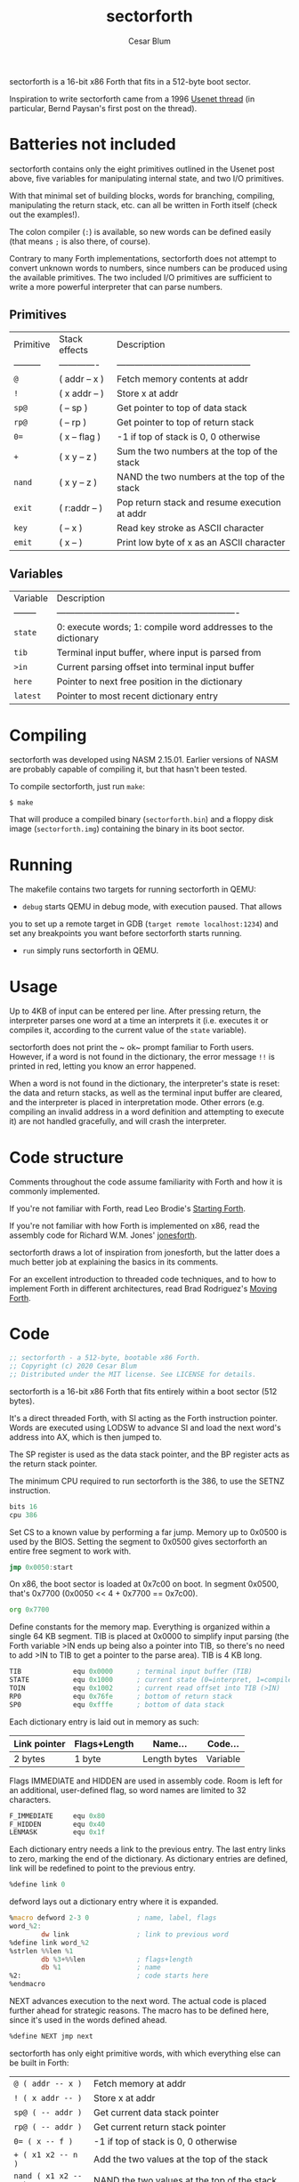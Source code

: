 #+Title: sectorforth
#+Author: Cesar Blum

sectorforth is a 16-bit x86 Forth that fits in a 512-byte boot sector.

Inspiration to write sectorforth came from a 1996 [[https://groups.google.com/g/comp.lang.forth/c/NS2icrCj1jQ][Usenet thread]]
(in particular, Bernd Paysan's first post on the thread).

* Batteries not included

sectorforth contains only the eight primitives outlined in the Usenet
post above, five variables for manipulating internal state, and two I/O
primitives.

With that minimal set of building blocks, words for branching, compiling,
manipulating the return stack, etc. can all be written in Forth itself
(check out the examples!).

The colon compiler (~:~) is available, so new words can be defined easily
(that means ~;~ is also there, of course).

Contrary to many Forth implementations, sectorforth does not attempt to
convert unknown words to numbers, since numbers can be produced using the
available primitives. The two included I/O primitives are sufficient to
write a more powerful interpreter that can parse numbers.

** Primitives

| Primitive | Stack effects | Description                                   |
| --------- | ------------- | --------------------------------------------- |
| ~@~       | ( addr -- x ) | Fetch memory contents at addr                 |
| ~!~       | ( x addr -- ) | Store x at addr                               |
| ~sp@~     | ( -- sp )     | Get pointer to top of data stack              |
| ~rp@~     | ( -- rp )     | Get pointer to top of return stack            |
| ~0=~      | ( x -- flag ) | -1 if top of stack is 0, 0 otherwise          |
| ~+~       | ( x y -- z )  | Sum the two numbers at the top of the stack   |
| ~nand~    | ( x y -- z )  | NAND the two numbers at the top of the stack  |
| ~exit~    | ( r:addr -- ) | Pop return stack and resume execution at addr |
| ~key~     | ( -- x )      | Read key stroke as ASCII character            |
| ~emit~    | ( x -- )      | Print low byte of x as an ASCII character     |

** Variables

| Variable | Description                                                   |
| -------- | ------------------------------------------------------------- |
| ~state~  | 0: execute words; 1: compile word addresses to the dictionary |
| ~tib~    | Terminal input buffer, where input is parsed from             |
| ~>in~    | Current parsing offset into terminal input buffer             |
| ~here~   | Pointer to next free position in the dictionary               |
| ~latest~ | Pointer to most recent dictionary entry                       |

* Compiling

sectorforth was developed using NASM 2.15.01. Earlier versions of NASM
are probably capable of compiling it, but that hasn't been tested.

To compile sectorforth, just run ~make~:

#+begin_example
$ make
#+end_example

That will produce a compiled binary (~sectorforth.bin~) and a floppy disk
image (~sectorforth.img~) containing the binary in its boot sector.

* Running

The makefile contains two targets for running sectorforth in QEMU:

- ~debug~ starts QEMU in debug mode, with execution paused. That allows
you to set up a remote target in GDB (~target remote localhost:1234~) and
set any breakpoints you want before sectorforth starts running.
- ~run~ simply runs sectorforth in QEMU.

* Usage

Up to 4KB of input can be entered per line. After pressing return, the
interpreter parses one word at a time an interprets it (i.e. executes it
or compiles it, according to the current value of the ~state~ variable).

sectorforth does not print the ~ ok~ prompt familiar to Forth users.
However, if a word is not found in the dictionary, the error message ~!!~
is printed in red, letting you know an error happened.

When a word is not found in the dictionary, the interpreter's state is
reset: the data and return stacks, as well as the terminal input buffer
are cleared, and the interpreter is placed in interpretation mode. Other
errors (e.g. compiling an invalid address in a word definition and
attempting to execute it) are not handled gracefully, and will crash the
interpreter.

* Code structure

Comments throughout the code assume familiarity with Forth and how it is
commonly implemented.

If you're not familiar with Forth, read Leo Brodie's [[https://www.forth.com/starting-forth][Starting Forth]].

If you're not familiar with how Forth is implemented on x86, read the
assembly code for Richard W.M. Jones' [[http://git.annexia.org/?p=jonesforth.git;a=blob;f=jonesforth.S][jonesforth]].

sectorforth draws a lot of inspiration from jonesforth, but the latter
does a much better job at explaining the basics in its comments.

For an excellent introduction to threaded code techniques, and to how to
implement Forth in different architectures, read Brad Rodriguez's
[[http://www.bradrodriguez.com/papers/moving1.htm][Moving Forth]].

* Code

#+begin_src asm :tangle sectorforth.asm
  ;; sectorforth - a 512-byte, bootable x86 Forth.
  ;; Copyright (c) 2020 Cesar Blum
  ;; Distributed under the MIT license. See LICENSE for details.
#+end_src

sectorforth is a 16-bit x86 Forth that fits entirely within a
boot sector (512 bytes).

It's a direct threaded Forth, with SI acting as the Forth
instruction pointer. Words are executed using LODSW to advance
SI and load the next word's address into AX, which is then
jumped to.

The SP register is used as the data stack pointer, and the BP
register acts as the return stack pointer.

The minimum CPU required to run sectorforth is the 386, to use
the SETNZ instruction.

#+begin_src asm :tangle sectorforth.asm
          bits 16
          cpu 386
#+end_src

Set CS to a known value by performing a far jump. Memory up to
0x0500 is used by the BIOS. Setting the segment to 0x0500 gives
sectorforth an entire free segment to work with.

#+begin_src asm :tangle sectorforth.asm
          jmp 0x0050:start
#+end_src

On x86, the boot sector is loaded at 0x7c00 on boot. In segment
0x0500, that's 0x7700 (0x0050 << 4 + 0x7700 == 0x7c00).

#+begin_src asm :tangle sectorforth.asm
          org 0x7700
#+end_src

Define constants for the memory map. Everything is organized
within a single 64 KB segment. TIB is placed at 0x0000 to
simplify input parsing (the Forth variable >IN ends up being
also a pointer into TIB, so there's no need to add >IN to TIB
to get a pointer to the parse area). TIB is 4 KB long.

#+begin_src asm :tangle sectorforth.asm
  TIB             equ 0x0000      ; terminal input buffer (TIB)
  STATE           equ 0x1000      ; current state (0=interpret, 1=compile)
  TOIN            equ 0x1002      ; current read offset into TIB (>IN)
  RP0             equ 0x76fe      ; bottom of return stack
  SP0             equ 0xfffe      ; bottom of data stack
#+end_src

Each dictionary entry is laid out in memory as such:

|--------------+--------------+--------------+----------|
| Link pointer | Flags+Length | Name...      | Code...  |
|--------------+--------------+--------------+----------|
| 2 bytes      | 1 byte       | Length bytes | Variable |

Flags IMMEDIATE and HIDDEN are used in assembly code. Room is
left for an additional, user-defined flag, so word names are
limited to 32 characters.

#+begin_src asm :tangle sectorforth.asm
  F_IMMEDIATE     equ 0x80
  F_HIDDEN        equ 0x40
  LENMASK         equ 0x1f
#+end_src

Each dictionary entry needs a link to the previous entry. The
last entry links to zero, marking the end of the dictionary.
As dictionary entries are defined, link will be redefined to
point to the previous entry.

#+begin_src asm :tangle sectorforth.asm
  %define link 0
#+end_src

defword lays out a dictionary entry where it is expanded.

#+begin_src asm :tangle sectorforth.asm
  %macro defword 2-3 0            ; name, label, flags
  word_%2:
          dw link                 ; link to previous word
  %define link word_%2
  %strlen %%len %1
          db %3+%%len             ; flags+length
          db %1                   ; name
  %2:                             ; code starts here
  %endmacro
#+end_src

NEXT advances execution to the next word. The actual code is
placed further ahead for strategic reasons. The macro has to be
defined here, since it's used in the words defined ahead.

#+begin_src asm :tangle sectorforth.asm
  %define NEXT jmp next
#+end_src

sectorforth has only eight primitive words, with which
everything else can be built in Forth:

| ~@ ( addr -- x )~     | Fetch memory at addr                                       |
| ~! ( x addr -- )~     | Store x at addr                                            |
| ~sp@ ( -- addr )~     | Get current data stack pointer                             |
| ~rp@ ( -- addr )~     | Get current return stack pointer                           |
| ~0= ( x -- f )~       | -1 if top of stack is 0, 0 otherwise                       |
| ~+ ( x1 x2 -- n )~    | Add the two values at the top of the stack                 |
| ~nand ( x1 x2 -- n )~ | NAND the two values at the top of the stack                |
| ~exit ( r:addr -- )~  | Resume execution at address at the top of the return stack |

#+begin_src asm :tangle sectorforth.asm
          defword "@",FETCH
          pop bx
          push word [bx]
          NEXT
#+end_src

#+begin_src asm :tangle sectorforth.asm
          defword "!",STORE
          pop bx
          pop word [bx]
          NEXT
#+end_src

#+begin_src asm :tangle sectorforth.asm
          defword "sp@",SPFETCH
          push sp
          NEXT
#+end_src

#+begin_src asm :tangle sectorforth.asm
          defword "rp@",RPFETCH
          push bp
          NEXT
#+end_src

#+begin_src asm :tangle sectorforth.asm
          defword "0=",ZEROEQUALS
          pop ax
          test ax,ax
          setnz al                ; AL=0 if ZF=1, else AL=1
          dec ax                  ; AL=ff if AL=0, else AL=0
          cbw                     ; AH=AL
          push ax
          NEXT
#+end_src

#+begin_src asm :tangle sectorforth.asm
          defword "+",PLUS
          pop bx
          pop ax
          add ax,bx
          push ax
          NEXT
#+end_src

#+begin_src asm :tangle sectorforth.asm
          defword "nand",NAND
          pop bx
          pop ax
          and ax,bx
          not ax
          push ax
          NEXT
#+end_src

#+begin_src asm :tangle sectorforth.asm
          defword "exit",EXIT
          xchg sp,bp              ; swap SP and BP, SP controls return stack
          pop si                  ; pop address to next word
          xchg sp,bp              ; restore SP and BP
          NEXT
#+end_src

Besides primitives, a few variables are exposed to Forth code:
TIB, STATE, >IN, HERE, and LATEST. With sectorforth's >IN being
both an offset and a pointer into TIB (as TIB starts at 0x0000),
TIB could be left out. But it is exposed so that sectorforth
code that accesses the parse area can be written in an idiomatic
fashion (e.g. TIB >IN @ +).

#+begin_src asm :tangle sectorforth.asm
          defword "tib",TIBVAR
          push word TIB
          NEXT
#+end_src

#+begin_src asm :tangle sectorforth.asm
          defword "state",STATEVAR
          push word STATE
          NEXT
#+end_src

#+begin_src asm :tangle sectorforth.asm
          defword ">in",TOINVAR
          push word TOIN
          NEXT
#+end_src

Strategically define next here so most jumps to it are short,
saving extra bytes that would be taken by near jumps.

#+begin_src asm :tangle sectorforth.asm
  next:
          lodsw                   ; load next word's address into AX
          jmp ax                  ; jump directly to it
#+end_src

Words and data space for the HERE and LATEST variables.

#+begin_src asm :tangle sectorforth.asm
          defword "here",HEREVAR
          push word HERE
          NEXT
  HERE:   dw start_HERE

          defword "latest",LATESTVAR
          push word LATEST
          NEXT
  LATEST: dw word_SEMICOLON       ; initialized to last word in dictionary
#+end_src

Define a couple of I/O primitives to make things interactive.
They can also be used to build a richer interpreter loop.

KEY waits for a key press and pushes its scan code (AH) and
ASCII character (AL) to the stack, both in a single cell.

#+begin_src asm :tangle sectorforth.asm
          defword "key",KEY
          mov ah,0
          int 0x16
          push ax
          NEXT
#+end_src

EMIT writes to the screen the ASCII character corresponding to
the lowest 8 bits of the value at the top of the stack.

#+begin_src asm :tangle sectorforth.asm
          defword "emit",EMIT
          pop ax
          call writechar
          NEXT
#+end_src

The colon compiler reads a name from the terminal input buffer,
creates a dictionary entry for it, writes machine code to jump
to DOCOL, updates LATEST and HERE, and switches to compilation
state.

#+begin_src asm :tangle sectorforth.asm
          defword ":",COLON
          call token              ; parse word from input
          push si
          mov si,di               ; set parsed word as string copy source
          mov di,[HERE]           ; set current value of HERE as destination
          mov ax,[LATEST]         ; get pointer to latest defined word
          mov [LATEST],di         ; update LATEST to new word being defined
          stosw                   ; link pointer
          mov al,cl
          or al,F_HIDDEN          ; hide new word while it's being defined
          stosb                   ; word length
          rep movsb               ; word name
          mov ax,0x26ff
          stosw                   ; compile near jump, absolute indirect...
          mov ax,DOCOL.addr
          stosw                   ; ...to DOCOL
          mov [HERE],di           ; update HERE to next free position
          mov byte [STATE],1      ; switch to compilation state
          pop si
          NEXT
#+end_src

DOCOL sets up and starts execution of a user-defined words.
Those differ from words defined in machine code by being
sequences of addresses to other words, so a bit of code is
needed to save the current value of SI (this Forth's instruction
pointer), and point it to the sequence of addresses that makes
up a word's body.

DOCOL advances AX 4 bytes, and then moves that value to SI. When
DOCOL is jumped to, AX points to the code field of the word
about to be executed. The 4 bytes being skipped are the actual
jump instruction to DOCOL itself, inserted by the colon compiler
when it creates a new entry in the dictionary.

#+begin_src asm :tangle sectorforth.asm
  DOCOL:
          xchg sp,bp              ; swap SP and BP, SP controls return stack
          push si                 ; push current "instruction pointer"
          xchg sp,bp              ; restore SP and BP
          add ax,4                ; skip word's code field
          mov si,ax               ; point "instruction pointer" to word body
          NEXT                    ; start executing the word
#+end_src

The jump instruction inserted by the compiler is an indirect
jump, so it needs to read the location to jump to from another
memory location.

#+begin_src asm :tangle sectorforth.asm
  .addr:  dw DOCOL
#+end_src

Semicolon is the only immediate primitive. It writes the address
of EXIT to the end of a new word definition, makes the word
visible in the dictionary, and switches back to interpretation
state.

#+begin_src asm :tangle sectorforth.asm
          defword ";",SEMICOLON,F_IMMEDIATE
          mov bx,[LATEST]
          and byte [bx+2],~F_HIDDEN       ; reveal new word
          mov byte [STATE],0      ; switch to interpretation state
          mov ax,EXIT             ; prepare to compile EXIT
  compile:
          mov di,[HERE]
          stosw                   ; compile contents of AX to HERE
          mov [HERE],di           ; advance HERE to next cell
          NEXT
#+end_src

Execution starts here.

#+begin_src asm :tangle sectorforth.asm
  start:
          cld                     ; clear direction flag
#+end_src

Set up segment registers to point to the same segment as CS.

#+begin_src asm :tangle sectorforth.asm
          push cs
          push cs
          push cs
          pop ds
          pop es
          pop ss
#+end_src

Skip error signaling on initialization

#+begin_src asm :tangle sectorforth.asm
          jmp init
#+end_src

Display a red '!!' to let the user know an error happened and the
interpreter is being reset

#+begin_src asm :tangle sectorforth.asm
  error:
          mov ax,0x0921           ; write '!'
          mov bx,0x0004           ; black background, red text
          mov cx,2                ; twice
          int 0x10
#+end_src

Initialize stack pointers, state, and terminal input buffer.

#+begin_src asm :tangle sectorforth.asm
  init:
          mov bp,RP0              ; BP is the return stack pointer
          mov sp,SP0              ; SP is the data stack pointer
#+end_src

Fill TIB with zeros, and set STATE and >IN to 0

#+begin_src asm :tangle sectorforth.asm
          mov al,0
          mov cx,STATE+4
          mov di,TIB
          rep stosb
#+end_src

Enter the interpreter loop.

Words are read one at time and searched for in the dictionary.
If a word is found in the dictionary, it is either interpreted
(i.e. executed) or compiled, depending on the current state and
the word's IMMEDIATE flag.

When a word is not found, the state of the interpreter is reset:
the data and return stacks are cleared as well as the terminal
input buffer, and the interpreter goes into interpretation mode.

#+begin_src asm :tangle sectorforth.asm
  interpreter:
          call token              ; parse word from input
          mov bx,[LATEST]         ; start searching for it in the dictionary
  .1:     test bx,bx              ; zero?
          jz error                ; not found, reset interpreter state
          mov si,bx
          lodsw                   ; skip link
          lodsb                   ; read flags+length
          mov dl,al               ; save those for later use
          test al,F_HIDDEN        ; entry hidden?
          jnz .2                  ; if so, skip it
          and al,LENMASK          ; mask out flags
          cmp al,cl               ; same length?
          jne .2                  ; if not, skip entry
          push cx
          push di
          repe cmpsb              ; compare strings
          pop di
          pop cx
          je .3                   ; if equal, search is over
  .2:     mov bx,[bx]             ; skip to next entry
          jmp .1                  ; try again
  .3:     mov ax,si               ; after comparison, SI points to code field
          mov si,.loop            ; set SI so NEXT loops back to interpreter
          ; Decide whether to interpret or compile the word. The IMMEDIATE
          ; flag is located in the most significant bit of the flags+length
          ; byte. STATE can only be 0 or 1. When ORing those two, these are
          ; the possibilities:
          ;
          ; IMMEDIATE     STATE         OR   ACTION
          ;   0000000   0000000   00000000   Interpret
          ;   0000000   0000001   00000001   Compile
          ;   1000000   0000000   10000000   Interpret
          ;   1000000   0000001   10000001   Interpret
          ;
          ; A word is only compiled when the result of that OR is 1.
          ; Decrementing that result sets the zero flag for a conditional
          ; jump.
          and dl,F_IMMEDIATE      ; isolate IMMEDIATE flag
          or dl,[STATE]           ; OR with state
          dec dl                  ; decrement
          jz compile              ; if result is zero, compile
          jmp ax                  ; otherwise, interpret (execute) the word
  .loop:  dw interpreter
#+end_src

Parse a word from the terminal input buffer and return its
address and length in DI and CX, respectively.

If after skipping spaces a 0 is found, more input is read from
the keyboard into the terminal input buffer until return is
pressed, at which point execution jumps back to the beginning of
token so it can attempt to parse a word again.

Before reading input from the keyboard, a CRLF is emitted so
the user can enter input on a fresh, blank line on the screen.

#+begin_src asm :tangle sectorforth.asm
  token:
          mov di,[TOIN]           ; starting at the current position in TIB
          mov cx,-1               ; search "indefinitely"
          mov al,32               ; for a character that's not a space
          repe scasb
          dec di                  ; result is one byte past found character
          cmp byte [di],0         ; found a 0?
          je .readline            ; if so, read more input
          mov cx,-1               ; search "indefinitely" again
          repne scasb             ; this time, for a space
          dec di                  ; adjust DI again
          mov [TOIN],di           ; update current position in TIB
          not cx                  ; after ones' complement, CX=length+1
          dec cx                  ; adjust CX to correct length
          sub di,cx               ; point to start of parsed word
          ret
  .readline:
          mov al,13
          call writechar          ; CR
          mov al,10
          call writechar          ; LF
          mov di,TIB              ; read into TIB
  .1:     mov ah,0                ; wait until a key is pressed
          int 0x16
          cmp al,13               ; return pressed?
          je .3                   ; if so, finish reading
          cmp al,8                ; backspace pressed?
          je .2                   ; if so, erase character
          call writechar          ; otherwise, write character to screen
          stosb                   ; store character in TIB
          jmp .1                  ; keep reading
  .2:     cmp di,TIB              ; start of TIB?
          je .1                   ; if so, there's nothing to erase
          dec di                  ; erase character in TIB
          call writechar          ; move cursor back one character
          mov ax,0x0a20           ; erase without moving cursor
          mov cx,1
          int 0x10                ; (BH already set to 0 by writechar)
          jmp .1                  ; keep reading
  .3:     mov ax,0x0020
          stosw                   ; put final delimiter and 0 in TIB
          call writechar          ; write a space between user input and
                                  ; execution output
          mov word [TOIN],0       ; point >IN to start of TIB
          jmp token               ; try parsing a word again
#+end_src

writechar writes a character to the screen. It uses INT 10/AH=0e
to perform teletype output, writing the character, updating the
cursor, and scrolling the screen, all in one go. Writing
backspace using the BIOS only moves the cursor backwards within
a line, but does not move it back to the previous line.
writechar addresses that.

#+begin_src asm :tangle sectorforth.asm
  writechar:
          push ax                 ; INT 10h/AH=03h clobbers AX in some BIOSes
          mov bh,0                ; video page 0 for all BIOS calls
          mov ah,3                ; get cursor position (DH=row, DL=column)
          int 0x10
          pop ax                  ; restore AX
          mov ah,0x0e             ; teletype output
          mov bl,0x7              ; black background, light grey text
          int 0x10
          cmp al,8                ; backspace?
          jne .1                  ; if not, nothing else to do
          test dl,dl              ; was cursor in first column?
          jnz .1                  ; if not, nothing else to do
          mov ah,2                ; move cursor
          mov dl,79               ; to last column
          dec dh                  ; of previous row
          int 0x10
  .1:     ret

          times 510-($-$$) db 0
          db 0x55, 0xaa
#+end_src

New dictionary entries will be written starting here.

#+begin_src asm :tangle sectorforth.asm
  start_HERE:
#+end_src
